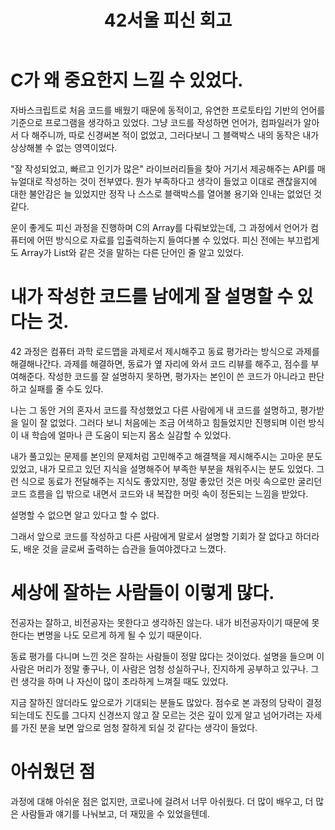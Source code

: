 :PROPERTIES:
:ID:       edaad6a9-4999-48e3-aadc-74c1258d7103
:END:
#+title: 42서울 피신 회고
#+hugo_base_dir: ~/blog
#+hugo_section: ../content_ko/posts
#+hugo_publishdate: <2022-10-18 Tue 16:55>
#+hugo_front_matter_format: yaml
#+hugo_auto_set_lastmod: t
#+filetags: @회고

* C가 왜 중요한지 느낄 수 있었다.


  자바스크립트로 처음 코드를 배웠기 때문에 동적이고, 유연한 프로토타입 기반의 언어를 기준으로 프로그램을 생각하고 있었다.
그냥 코드를 작성하면 언어가, 컴파일러가 알아서 다 해주니까, 따로 신경써본 적이 없었고, 그러다보니 그 블랙박스 내의 동작은 내가 상상해볼 수 없는 영역이었다.



 "잘 작성되었고, 빠르고 인기가 많은" 라이브러리들을 찾아 거기서 제공해주는 API를 매뉴얼대로 작성하는 것이 전부였다.
뭔가 부족하다고 생각이 들었고 이대로 괜찮을지에 대한 불안감은 늘 있었지만 정작 나 스스로 블랙박스를 열어볼 용기와 인내는 없었던 것 같다.



 운이 좋게도 피신 과정을 진행하며 C의 Array를 다뤄보았는데, 그 과정에서 언어가 컴퓨터에 어떤 방식으로 자료를 입출력하는지 들여다볼 수 있었다.
피신 전에는 부끄럽게도 Array가 List와 같은 것을 말하는 다른 단어인 줄 알고 있었다.



* 내가 작성한 코드를 남에게 잘 설명할 수 있다는 것.



 42 과정은 컴퓨터 과학 로드맵을 과제로서 제시해주고 동료 평가라는 방식으로 과제를 해결해나간다.
과제를 해결하면, 동료가 옆 자리에 와서 코드 리뷰를 해주고, 점수를 부여해준다.
작성한 코드를 잘 설명하지 못하면, 평가자는 본인이 쓴 코드가 아니라고 판단하고 실패를 줄 수도 있다.



 나는 그 동안 거의 혼자서 코드를 작성했었고 다른 사람에게 내 코드를 설명하고, 평가받을 일이 잘 없었다.
그러다 보니 처음에는 조금 어색하고 힘들었지만 진행되며 이런 방식이 내 학습에 얼마나 큰 도움이 되는지 몸소 실감할 수 있었다.



 내가 풀고있는 문제를 본인의 문제처럼 고민해주고 해결책을 제시해주시는 고마운 분도 있었고,
내가 모르고 있던 지식을 설명해주어 부족한 부분을 채워주시는 분도 있었다. 그런 식으로 동료가 전달해주는 지식도 좋았지만,
정말 좋았던 것은 머릿 속으로만 굴리던 코드 흐름을 입 밖으로 내면서 코드와 내 복잡한 머릿 속이 정돈되는 느낌을 받았다.



 설명할 수 없으면 알고 있다고 할 수 없다.



 그래서 앞으로 코드를 작성하고 다른 사람에게 말로서 설명할 기회가 잘 없다고 하더라도,
배운 것을 글로써 출력하는 습관을 들여야겠다고 느꼈다.



* 세상에 잘하는 사람들이 이렇게 많다.



 전공자는 잘하고, 비전공자는 못한다고 생각하진 않는다.
내가 비전공자이기 때문에 못한다는 변명을 나도 모르게 하게 될 수 있기 때문이다.



 동료 평가를 다니며 느낀 것은 잘하는 사람들이 정말 많다는 것이었다.
설명을 들으며 이 사람은 머리가 정말 좋구나, 이 사람은 엄청 성실하구나, 진지하게 공부하고 있구나.
그런 생각을 하며 나 자신이 많이 초라하게 느껴질 때도 있었다.



 지금 잘하진 않더라도 앞으로가 기대되는 분들도 많았다.
점수로 본 과정의 당락이 결정되는데도 진도를 그다지 신경쓰지 않고
잘 모르는 것은 깊이 있게 알고 넘어가려는 자세를 가진 분을 보면
앞으로 엄청 잘하게 되실 것 같다는 생각이 들었다.



* 아쉬웠던 점



 과정에 대해 아쉬운 점은 없지만, 코로나에 걸려서 너무 아쉬웠다.
더 많이 배우고, 더 많은 사람들과 얘기를 나눠보고, 더 재밌을 수 있었을텐데.
